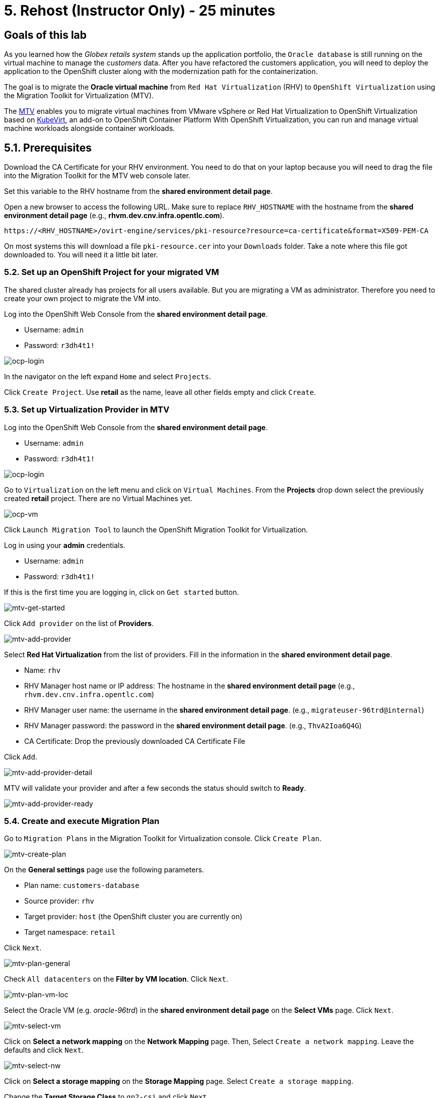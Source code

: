 = 5. Rehost (Instructor Only) - 25 minutes

== Goals of this lab

As you learned how the _Globex retails system_ stands up the application portfolio, the `Oracle database` is still running on the virtual machine to manage the _customers_ data. After you have refactored the customers application, you will need to deploy the application to the OpenShift cluster along with the modernization path for the containerization.

The goal is to migrate the *Oracle virtual machine* from `Red Hat Virtualization` (RHV) to `OpenShift Virtualization` using the Migration Toolkit for Virtualization (MTV).

The https://access.redhat.com/documentation/en-us/migration_toolkit_for_virtualization/2.0/html/installing_and_using_the_migration_toolkit_for_virtualization/about-mtv_mtv[MTV^] enables you to migrate virtual machines from VMware vSphere or Red Hat Virtualization to OpenShift Virtualization based on https://kubevirt.io[KubeVirt^], an add-on to OpenShift Container Platform With OpenShift Virtualization, you can run and manage virtual machine workloads alongside container workloads.

== 5.1. Prerequisites

Download the CA Certificate for your RHV environment. You need to do that on your laptop because you will need to drag the file into the Migration Toolkit for the MTV web console later.

Set this variable to the RHV hostname from the *shared environment detail page*. 

Open a new browser to access the following URL. Make sure to replace `RHV_HOSTNAME` with the hostname from the *shared environment detail page* (e.g., *rhvm.dev.cnv.infra.opentlc.com*).

[source,sh]
----
https://<RHV_HOSTNAME>/ovirt-engine/services/pki-resource?resource=ca-certificate&format=X509-PEM-CA
----

On most systems this will download a file `pki-resource.cer` into your `Downloads` folder. Take a note where this file got downloaded to. You will need it a little bit later.

=== 5.2. Set up an OpenShift Project for your migrated VM

The shared cluster already has projects for all users available. But you are migrating a VM as administrator. Therefore you need to create your own project to migrate the VM into.

Log into the OpenShift Web Console from the *shared environment detail page*.

* Username: `admin`
* Password: `r3dh4t1!`

image::../images/ocp-login.png[ocp-login]

In the navigator on the left expand `Home` and select `Projects`.

Click `Create Project`. Use *retail* as the name, leave all other fields empty and click `Create`.

=== 5.3. Set up Virtualization Provider in MTV

Log into the OpenShift Web Console from the *shared environment detail page*.

* Username: `admin`
* Password: `r3dh4t1!`

image::../images/ocp-login.png[ocp-login]

Go to `Virtualization` on the left menu and click on `Virtual Machines`. From the *Projects* drop down select the previously created *retail* project. There are no Virtual Machines yet.

image::../images/ocp-vm.png[ocp-vm]

Click `Launch Migration Tool` to launch the OpenShift Migration Toolkit for Virtualization.

Log in using your *admin* credentials.

* Username: `admin`
* Password: `r3dh4t1!`

If this is the first time you are logging in, click on `Get started` button.

image::../images/mtv-get-started.png[mtv-get-started]

Click `Add provider` on the list of *Providers*.

image::../images/mtv-add-provider.png[mtv-add-provider]

Select *Red Hat Virtualization* from the list of providers. Fill in the information in the *shared environment detail page*.

* Name: `rhv`
* RHV Manager host name or IP address: The hostname in the *shared environment detail page* (e.g., `rhvm.dev.cnv.infra.opentlc.com`)
* RHV Manager user name: the username in the *shared environment detail page*. (e.g., `migrateuser-96trd@internal`)
* RHV Manager password: the password in the *shared environment detail page*. (e.g., `ThvA2Ioa6Q4G`)
* CA Certificate: Drop the previously downloaded CA Certificate File

Click `Add`.

image::../images/mtv-add-provider-detail.png[mtv-add-provider-detail]

MTV will validate your provider and after a few seconds the status should switch to *Ready*.

image::../images/mtv-add-provider-ready.png[mtv-add-provider-ready]

=== 5.4. Create and execute Migration Plan

Go to `Migration Plans` in the Migration Toolkit for Virtualization console. Click `Create Plan`.

image::../images/mtv-create-plan.png[mtv-create-plan]

On the *General settings* page use the following parameters.

* Plan name: `customers-database`
* Source provider: `rhv`
* Target provider: `host` (the OpenShift cluster you are currently on)
* Target namespace: `retail`

Click `Next`.

image::../images/mtv-plan-general.png[mtv-plan-general]

Check `All datacenters` on the *Filter by VM location*. Click `Next`.

image::../images/mtv-plan-vm-loc.png[mtv-plan-vm-loc]

Select the Oracle VM (e.g. _oracle-96trd_) in the *shared environment detail page* on the *Select VMs* page. Click `Next`.

image::../images/mtv-select-vm.png[mtv-select-vm]

Click on *Select a network mapping* on the *Network Mapping* page. Then, Select `Create a network mapping`. Leave the defaults and click `Next`.

image::../images/mtv-select-nw.png[mtv-select-nw]

Click on *Select a storage mapping* on the *Storage Mapping* page. Select `Create a storage mapping`.

Change the *Target Storage Class* to `gp2-csi` and click `Next`.

image::../images/mtv-select-storage.png[mtv-select-storage]

Select `Cold migration` on the *Migration type* page. Click `Next`.

image::../images/mtv-select-cold.png[mtv-select-cold]

Click `Next` on the *Hooks* page.

image::../images/mtv-select-hook.png[mtv-select-hook]

Click `Finish` on the *Review* page.

image::../images/mtv-review.png[mtv-review]

Now your Migration Plan is ready to use. To execute the plan click on `Start` button in the *customers-database* migration plan.

image::../images/mtv-plan-ready.png[mtv-plan-ready]

Confirm by clicking the blue `Start` button in the popup window.

image::../images/mtv-plan-start.png[mtv-plan-start]

Because you are running a *cold migration* the VM in RHV gets shutdown first.

The migration will take about _15 - 25_ minutes after which you will have a running Oracle database VM in your OpenShift cluster.

image::../images/mtv-plan-complete.png[mtv-plan-complete]

Once the migration succeeds you will find a VM called `oracle-xxxxx` in your retail namespace.

image::../images/mtv-plan-complete-ocp.png[mtv-plan-complete-ocp]

== 5.5. Post Migration Tasks

The shared OpenShift cluster has only one or two nodes that are capable of running VMs. These are _metal_ instances on AWS. To ensure that only VMs are running on these nodes the nodes are _tainted_. Which means you must add a matching _toleration_ to your VM to allow it to run on the metal nodes.

Additionally the migrated VM is not yet reachable from other applications on the cluster. You will need to add a label to the VM and then create a service to be able to connect to the database on the VM.

[NOTE]
====
The workshop environment has already created multiple virtual machines separately for the workshop participants. So you will see the unique ID (GUID) for your oracle virtual machine (e.g. _oracle-96trd_) for the provision Message page.
====

Set your GUID as an environment value to avoid repeatable replacement in the following command lines.

Replace `GUID` with your GUID from the *shared environment detail page*. (e.g. _96trd_).

[source,sh]
----
export GUID=YOUR_GUID
----

Make sure you are in the `retail` project:

[source,sh]
----
oc project retail
----

Add the _tolerations_ to your VM:

[source,sh]
----
oc patch vm oracle-${GUID} --type=merge --patch='{"spec": {"template": {"spec": {"tolerations": [{"key": "metal","operator": "Exists"}]}}}}'
----

Start the VM:
[source,sh]
----
virtctl start oracle-${GUID}
----

Make the VM accessible from within the OpenShift cluster:

[source,sh]
----
virtctl expose vm oracle-${GUID} --port=1521 --name=oracle-${GUID} --type=ClusterIP
----

Make sure your service has the endpoint for the Oracle VM pod as an Endpoint:

[source,sh]
----
oc describe svc oracle-${GUID} -n retail
----

* Sample Output

[source,texinfo]
----
Name:              oracle-96trd
Namespace:         retail
Labels:            app=oracle-96trd
Annotations:       <none>
Selector:          app=oracle-96trd
Type:              ClusterIP
IP Family Policy:  SingleStack
IP Families:       IPv4
IP:                172.30.99.143
IPs:               172.30.99.143
Port:              1521-1521  1521/TCP
TargetPort:        1521/TCP
Endpoints:         10.128.1.156:1521
Port:              2022-22  2022/TCP
TargetPort:        22/TCP
Endpoints:         10.128.1.156:22
Session Affinity:  None
Events:            <none>
----

➡️ link:./6-deploy-to-kubernetes.adoc[6. Deploy to Kubernetes]

⬅️ link:./4-refactor.adoc[4. Refactor]